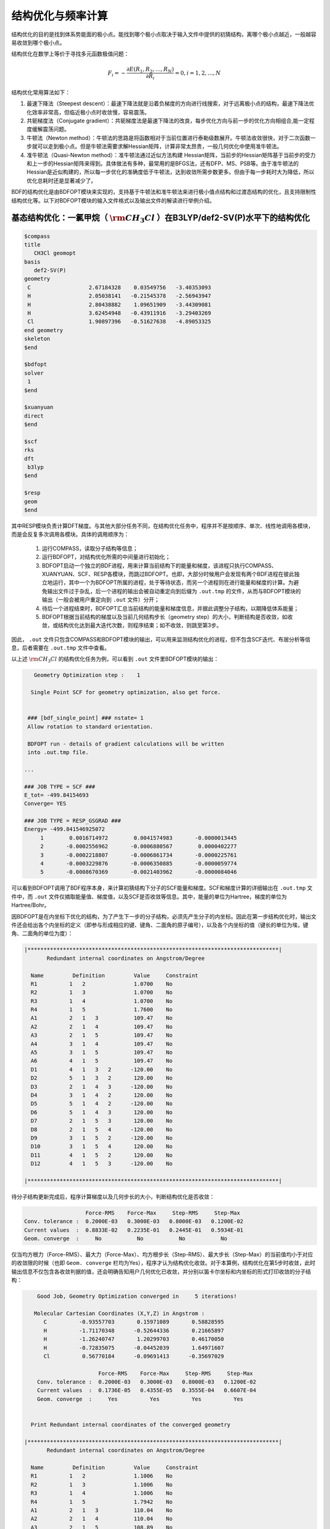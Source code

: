 .. _GeomOptimization:

结构优化与频率计算
================================================

结构优化的目的是找到体系势能面的极小点。能找到哪个极小点取决于输入文件中提供的初猜结构，离哪个极小点越近，一般越容易收敛到哪个极小点。

结构优化在数学上等价于寻找多元函数极值问题：

.. math::
    F_{i} = -\frac{\partial E(R_1,R_2,\dots,R_N)}{\partial R_i} = 0, i=1,2,\dots,N

结构优化常用算法如下：

#. 最速下降法（Steepest descent）：最速下降法就是沿着负梯度的方向进行线搜索，对于远离极小点的结构，最速下降法优化效率非常高，但临近极小点时收敛慢，容易震荡。
#. 共轭梯度法（Conjugate gradient）：共轭梯度法是最速下降法的改良，每步优化方向与前一步的优化方向相组合,能一定程度缓解震荡问题。
#. 牛顿法（Newton method）：牛顿法的思路是将函数相对于当前位置进行泰勒级数展开。牛顿法收敛很快，对于二次函数一步就可以走到极小点。但是牛顿法需要求解Hessian矩阵，计算非常太昂贵，一般几何优化中使用准牛顿法。
#. 准牛顿法（Quasi-Newton method）：准牛顿法通过近似方法构建 Hessian矩阵，当前步的Hessian矩阵基于当前步的受力和上一步的Hessian矩阵来得到。具体做法有多种，最常用的是BFGS法，还有DFP、MS、PSB等。由于准牛顿法的 Hessian是近似构建的，所以每一步优化的准确度低于牛顿法，达到收敛所需步数更多。但由于每一步耗时大为降低，所以优化总耗时还是显著减少了。

BDF的结构优化是由BDFOPT模块来实现的，支持基于牛顿法和准牛顿法来进行极小值点结构和过渡态结构的优化，且支持限制性结构优化等。以下对BDFOPT模块的输入文件格式以及输出文件的解读进行举例介绍。

基态结构优化：一氯甲烷（ :math:`\rm CH_{3}Cl` ）在B3LYP/def2-SV(P)水平下的结构优化
---------------------------------------------------------------------------------

.. code-block:: bdf

    $compass
    title
       CH3Cl geomopt
    basis
       def2-SV(P)
    geometry
     C                  2.67184328    0.03549756   -3.40353093
     H                  2.05038141   -0.21545378   -2.56943947
     H                  2.80438882    1.09651909   -3.44309081
     H                  3.62454948   -0.43911916   -3.29403269
     Cl                 1.90897396   -0.51627638   -4.89053325
    end geometry
    skeleton
    $end

    $bdfopt
    solver
     1
    $end

    $xuanyuan
    direct
    $end

    $scf
    rks
    dft
     b3lyp
    $end

    $resp
    geom
    $end

其中RESP模块负责计算DFT梯度。与其他大部分任务不同，在结构优化任务中，程序并不是按顺序、单次、线性地调用各模块，而是会反复多次调用各模块。具体的调用顺序为：

 1. 运行COMPASS，读取分子结构等信息；
 2. 运行BDFOPT，对结构优化所需的中间量进行初始化；
 3. BDFOPT启动一个独立的BDF进程，用来计算当前结构下的能量和梯度，该进程只执行COMPASS、XUANYUAN、SCF、RESP各模块，而跳过BDFOPT。也即，大部分时候用户会发现有两个BDF进程在彼此独立地运行，其中一个为BDFOPT所属的进程，处于等待状态，而另一个进程则在进行能量和梯度的计算。为避免输出文件过于杂乱，后一个进程的输出会被自动重定向到后缀为 ``.out.tmp`` 的文件，从而与BDFOPT模块的输出（一般会被用户重定向到 ``.out`` 文件）分开；
 4. 待后一个进程结束时，BDFOPT汇总当前结构的能量和梯度信息，并据此调整分子结构，以期降低体系能量；
 5. BDFOPT根据当前结构的梯度以及当前几何结构步长（geometry step）的大小，判断结构是否收敛，如收敛，或结构优化达到最大迭代次数，则程序结束；如不收敛，则跳至第3步。

因此， ``.out`` 文件只包含COMPASS和BDFOPT模块的输出，可以用来监测结构优化的进程，但不包含SCF迭代、布居分析等信息，后者需要在 ``.out.tmp`` 文件中查看。

以上述 :math:`\rm CH_{3}Cl` 的结构优化任务为例，可以看到 ``.out`` 文件里BDFOPT模块的输出：

.. code-block:: 

       Geometry Optimization step :    1

      Single Point SCF for geometry optimization, also get force.


     ### [bdf_single_point] ### nstate= 1
     Allow rotation to standard orientation.

     BDFOPT run - details of gradient calculations will be written
     into .out.tmp file.

    ...

    ### JOB TYPE = SCF ###
    E_tot= -499.84154693
    Converge= YES

    ### JOB TYPE = RESP_GSGRAD ###
    Energy= -499.841546925072
         1        0.0016714972        0.0041574983       -0.0000013445
         2       -0.0002556962       -0.0006880567        0.0000402277
         3       -0.0002218807       -0.0006861734       -0.0000225761
         4       -0.0003229876       -0.0006350885       -0.0000059774
         5       -0.0008670369       -0.0021403962       -0.0000084046

可以看到BDFOPT调用了BDF程序本身，来计算初猜结构下分子的SCF能量和梯度。SCF和梯度计算的详细输出在 ``.out.tmp`` 文件中，而 ``.out`` 文件仅摘取能量值、梯度值，以及SCF是否收敛等信息。其中，能量的单位为Hartree，梯度的单位为Hartree/Bohr。

因BDFOPT是在内坐标下优化的结构，为了产生下一步的分子结构，必须先产生分子的内坐标。因此在第一步结构优化时，输出文件还会给出各个内坐标的定义（即参与形成相应的键、键角、二面角的原子编号），以及各个内坐标的值（键长的单位为埃，键角、二面角的单位为度）：

.. code-block:: 

    |******************************************************************************|
           Redundant internal coordinates on Angstrom/Degree

      Name         Definition         Value     Constraint
      R1          1   2               1.0700    No
      R2          1   3               1.0700    No
      R3          1   4               1.0700    No
      R4          1   5               1.7600    No
      A1          2   1   3           109.47    No
      A2          2   1   4           109.47    No
      A3          2   1   5           109.47    No
      A4          3   1   4           109.47    No
      A5          3   1   5           109.47    No
      A6          4   1   5           109.47    No
      D1          4   1   3   2      -120.00    No
      D2          5   1   3   2       120.00    No
      D3          2   1   4   3      -120.00    No
      D4          3   1   4   2       120.00    No
      D5          5   1   4   2      -120.00    No
      D6          5   1   4   3       120.00    No
      D7          2   1   5   3       120.00    No
      D8          2   1   5   4      -120.00    No
      D9          3   1   5   2      -120.00    No
      D10         3   1   5   4       120.00    No
      D11         4   1   5   2       120.00    No
      D12         4   1   5   3      -120.00    No

    |******************************************************************************|

待分子结构更新完成后，程序计算梯度以及几何步长的大小，判断结构优化是否收敛：

.. code-block:: 

                           Force-RMS    Force-Max     Step-RMS     Step-Max
        Conv. tolerance :  0.2000E-03   0.3000E-03   0.8000E-03   0.1200E-02
        Current values  :  0.8833E-02   0.2235E-01   0.2445E-01   0.5934E-01
        Geom. converge  :     No           No           No           No

仅当均方根力（Force-RMS）、最大力（Force-Max）、均方根步长（Step-RMS）、最大步长（Step-Max）的当前值均小于对应的收敛限的时候（也即 ``Geom. converge`` 栏均为Yes），程序才认为结构优化收敛。对于本算例，结构优化在第5步时收敛，此时输出信息不仅包含各收敛判据的值，还会明确告知用户几何优化已收敛，并分别以笛卡尔坐标和内坐标的形式打印收敛的分子结构：

.. code-block:: 

        Good Job, Geometry Optimization converged in     5 iterations!

       Molecular Cartesian Coordinates (X,Y,Z) in Angstrom :
          C          -0.93557703       0.15971089       0.58828595
          H          -1.71170348      -0.52644336       0.21665897
          H          -1.26240747       1.20299703       0.46170050
          H          -0.72835075      -0.04452039       1.64971607
          Cl          0.56770184      -0.09691413      -0.35697029

                           Force-RMS    Force-Max     Step-RMS     Step-Max
        Conv. tolerance :  0.2000E-03   0.3000E-03   0.8000E-03   0.1200E-02
        Current values  :  0.1736E-05   0.4355E-05   0.3555E-04   0.6607E-04
        Geom. converge  :     Yes          Yes          Yes          Yes


      Print Redundant internal coordinates of the converged geometry

    |******************************************************************************|
           Redundant internal coordinates on Angstrom/Degree

      Name         Definition         Value     Constraint
      R1          1   2               1.1006    No
      R2          1   3               1.1006    No
      R3          1   4               1.1006    No
      R4          1   5               1.7942    No
      A1          2   1   3           110.04    No
      A2          2   1   4           110.04    No
      A3          2   1   5           108.89    No
      A4          3   1   4           110.04    No
      A5          3   1   5           108.89    No
      A6          4   1   5           108.89    No
      D1          4   1   3   2      -121.43    No
      D2          5   1   3   2       119.28    No
      D3          2   1   4   3      -121.43    No
      D4          3   1   4   2       121.43    No
      D5          5   1   4   2      -119.28    No
      D6          5   1   4   3       119.29    No
      D7          2   1   5   3       120.00    No
      D8          2   1   5   4      -120.00    No
      D9          3   1   5   2      -120.00    No
      D10         3   1   5   4       120.00    No
      D11         4   1   5   2       120.00    No
      D12         4   1   5   3      -120.00    No

    |******************************************************************************|

注意此处的均方根力和均方根步长的收敛限可以分别通过 ``tolgrad`` 和 ``tolstep`` 关键字来设定，程序自动根据设定值来调整最大力和最大步长的收敛限；当使用DL-FIND库时（见后），还可用 ``tolene`` 指定能量收敛限。不过一般不建议用户自行调整收敛限。

与此同时，程序还会产生后缀为 ``.optgeom`` 的文件，其内容是收敛的分子结构的笛卡尔坐标，但单位为Bohr而非Angstrom：

.. code-block:: 

    GEOM
            C             -0.7303234729        -2.0107211546        -0.0000057534
            H             -0.5801408002        -2.7816264533         1.9257943885
            H              0.4173171420        -3.1440530286        -1.3130342173
            H             -2.7178161476        -2.0052051760        -0.6126883555
            Cl             0.4272106261         1.1761889168        -0.0000021938

``.optgeom`` 文件可以用 ``$BDFHOME/sbin/`` 下的工具 ``optgeom2xyz.py`` 转为xyz格式，从而可以在支持xyz格式的任何可视化软件里观看优化后的分子结构。例如如果待转换的文件名为filename.optgeom，则在命令行执行：（注意必须先设定环境变量$BDFHOME，或手动用BDF文件夹的路径替代下述命令里的$BDFHOME）

.. code-block:: shell

    $BDFHOME/sbin/optgeom2xyz.py filename

即可在当前目录下得到filename.xyz。

频率计算：:math:`\rm CH_{3}Cl` 在平衡结构下的谐振频率及热力学量的计算
-------------------------------------------------------------------------

结构优化收敛后，即可进行频率分析。准备以下输入文件：

.. code-block:: bdf

    $compass
    title
       CH3Cl freq
    basis
       def2-SV(P)
    geometry
          C          -0.93557703       0.15971089       0.58828595
          H          -1.71170348      -0.52644336       0.21665897
          H          -1.26240747       1.20299703       0.46170050
          H          -0.72835075      -0.04452039       1.64971607
          Cl          0.56770184      -0.09691413      -0.35697029
    end geometry
    skeleton
    $end

    $bdfopt
    hess
     only
    $end

    $xuanyuan
    direct
    $end

    $scf
    rks
    dft
     b3lyp
    $end

    $resp
    geom
    $end

其中分子结构为上述结构优化任务得到的收敛的结构。注意我们在BDFOPT模块中添加了 ``hess only`` ，其中 ``hess`` 代表计算（数值）Hessian，而 ``only`` 的含义将在后续章节详述。程序将分子的每个原子分别向x轴正方向、x轴负方向、y轴正方向、y轴负方向、z轴正方向、z轴负方向进行扰动，并计算扰动的结构下的梯度，如：

.. code-block:: 

     Displacing atom    1 (+x)...

     ### [bdf_single_point] ### nstate= 1
     Do not allow rotation to standard orientation.

     BDFOPT run - details of gradient calculations will be written
     into .out.tmp file.

    ...

    ### JOB TYPE = SCF ###
    E_tot= -499.84157717
    Converge= YES

    ### JOB TYPE = RESP_GSGRAD ###
    Energy= -499.841577166026
         1        0.0005433780       -0.0000683370       -0.0000066851
         2       -0.0000516384        0.0000136326       -0.0000206081
         3       -0.0001360377        0.0000872513        0.0000990006
         4       -0.0003058645        0.0000115926       -0.0000775624
         5       -0.0000498284       -0.0000354732        0.0000023346

若体系的原子数为N，则共需计算6N个梯度。然而实际上程序还会顺便计算未扰动的结构的梯度，以供用户检查前述结构优化是否确实已经收敛，因此程序实际共计算6N+1个梯度。最后程序通过有限差分方法得到体系的Hessian：

.. code-block:: 

    |--------------------------------------------------------------------------------|
              Molecular Hessian - Numerical Hessian (BDFOPT)

                          1              2              3              4              5              6
           1   0.5443095266  -0.0744293569  -0.0000240515  -0.0527420800   0.0127361607  -0.0209022664
           2  -0.0744293569   0.3693301504  -0.0000259750   0.0124150102  -0.0755387479   0.0935518380
           3  -0.0000240515  -0.0000259750   0.5717632089  -0.0213157291   0.0924260912  -0.2929392390
           4  -0.0527420800   0.0124150102  -0.0213157291   0.0479752418  -0.0069459473   0.0239610358
           5   0.0127361607  -0.0755387479   0.0924260912  -0.0069459473   0.0867377886  -0.0978524147
           6  -0.0209022664   0.0935518380  -0.2929392390   0.0239610358  -0.0978524147   0.3068416997
           7  -0.1367366097   0.0869338594   0.0987840786   0.0031968314  -0.0034098009  -0.0016497426
           8   0.0869913627  -0.1185605401  -0.0945336434  -0.0070787068   0.0099076105   0.0045621064
           9   0.0986508197  -0.0953400774  -0.1659434327   0.0163191407  -0.0140134399  -0.0166739137
          10  -0.3054590932   0.0111756577  -0.0774713107   0.0016297078   0.0019657599  -0.0021771884
          11   0.0112823039  -0.0407134661   0.0021058508   0.0106623780   0.0018506067   0.0005120364
          12  -0.0775840113   0.0018141942  -0.0759448618  -0.0275602878   0.0006820252  -0.0059830018
          13  -0.0486857506  -0.0362556088   0.0000641125  -0.0000787206  -0.0045253276   0.0011289985
          14  -0.0360823429  -0.1334063062   0.0000148321  -0.0091074064  -0.0228930763  -0.0010993076
          15   0.0001686252   0.0004961854  -0.0352553706   0.0084860406   0.0189117305   0.0079690194

                          7              8              9             10             11             12
           1  -0.1367366097   0.0869913627   0.0986508197  -0.3054590932   0.0112823039  -0.0775840113
           2   0.0869338594  -0.1185605401  -0.0953400774   0.0111756577  -0.0407134661   0.0018141942
           3   0.0987840786  -0.0945336434  -0.1659434327  -0.0774713107   0.0021058508  -0.0759448618
           4   0.0031968314  -0.0070787068   0.0163191407   0.0016297078   0.0106623780  -0.0275602878
           5  -0.0034098009   0.0099076105  -0.0140134399   0.0019657599   0.0018506067   0.0006820252
           6  -0.0016497426   0.0045621064  -0.0166739137  -0.0021771884   0.0005120364  -0.0059830018
           7   0.1402213115  -0.0861503922  -0.1081442631  -0.0130805143   0.0143574755   0.0192323598
           8  -0.0861503922   0.1322736798   0.1009922720   0.0016534140   0.0024111759   0.0011733340
           9  -0.1081442631   0.1009922720   0.1688786678  -0.0038440081   0.0072277457   0.0091535975
          10  -0.0130805143   0.0016534140  -0.0038440081   0.3186765202  -0.0079165663   0.0838593213
          11   0.0143574755   0.0024111759   0.0072277457  -0.0079165663   0.0509206668  -0.0029665370
          12   0.0192323598   0.0011733340   0.0091535975   0.0838593213  -0.0029665370   0.0707430980
          13   0.0064620333   0.0044161973  -0.0031236007  -0.0026369496  -0.0283860480   0.0017966445
          14  -0.0119743475  -0.0258901434   0.0013817613  -0.0066143965  -0.0145372292  -0.0006143935
          15  -0.0078330845  -0.0126024853   0.0040383425  -0.0008566397  -0.0068931757   0.0018028482

                         13             14             15
           1  -0.0486857506  -0.0360823429   0.0001686252
           2  -0.0362556088  -0.1334063062   0.0004961854
           3   0.0000641125   0.0000148321  -0.0352553706
           4  -0.0000787206  -0.0091074064   0.0084860406
           5  -0.0045253276  -0.0228930763   0.0189117305
           6   0.0011289985  -0.0010993076   0.0079690194
           7   0.0064620333  -0.0119743475  -0.0078330845
           8   0.0044161973  -0.0258901434  -0.0126024853
           9  -0.0031236007   0.0013817613   0.0040383425
          10  -0.0026369496  -0.0066143965  -0.0008566397
          11  -0.0283860480  -0.0145372292  -0.0068931757
          12   0.0017966445  -0.0006143935   0.0018028482
          13   0.0450796910   0.0642866688   0.0000350066
          14   0.0642866688   0.1954779468   0.0000894464
          15   0.0000350066   0.0000894464   0.0213253497

    |--------------------------------------------------------------------------------|

其中第3N+1（3N+2、3N+3）行对应第N个原子的x（y、z）坐标，第3N+1（3N+2、3N+3）列同理。

接下来BDF调用UniMoVib程序进行频率和热力学量的计算。首先是振动所属不可约表示、振动频率、约化质量、力常数和简正模的结果：

.. code-block:: 

     ************************************
     ***  Properties of Normal Modes  ***
     ************************************

     Results of vibrations:
     Normal frequencies (cm^-1), reduced masses (AMU), force constants (mDyn/A)

                                                       1                                 2                                 3
              Irreps                                  A1                                 E                                 E
         Frequencies                            733.9170                         1020.5018                         1021.2363
      Reduced masses                              7.2079                            1.1701                            1.1699
     Force constants                              2.2875                            0.7179                            0.7189
            Atom  ZA               X         Y         Z             X         Y         Z             X         Y         Z
               1   6        -0.21108  -0.57499  -0.00106      -0.04882   0.01679   0.10300       0.09664  -0.03546   0.05161
               2   1        -0.13918  -0.40351   0.04884      -0.06700  -0.59986  -0.13376      -0.37214  -0.36766  -0.03443
               3   1        -0.11370  -0.42014  -0.03047       0.26496   0.65294  -0.15254      -0.28591  -0.18743  -0.15504
               4   1        -0.19549  -0.38777  -0.01079       0.05490  -0.14087  -0.24770       0.15594   0.73490  -0.07808
               5  17         0.08533   0.23216   0.00014       0.00947  -0.00323  -0.01995      -0.01869   0.00699  -0.01000

其中各振动模式是按振动频率从小到大的顺序排列的，而虚频排在所有实频的前面，因此只需检查前几个频率，即可得知虚频的数目。接下来打印热化学分析结果：

.. code-block::

     *********************************************
     ***   Thermal Contributions to Energies   ***
     *********************************************

     Molecular mass            :        49.987388    AMU
     Electronic total energy   :      -499.841576    Hartree
     Scaling factor of Freq.   :         1.000000
     Tolerance of scaling      :         0.000000    cm^-1
     Rotational symmetry number:         3
     The C3v  point group is used to calculate rotational entropy.

     Principal axes and moments of inertia in atomic units:
                                         1                   2                   3
         Eigenvalues --                 11.700793          137.571621          137.571665
               X                         0.345094            0.938568           -0.000000
               Y                         0.938568           -0.345094           -0.000000
               Z                         0.000000            0.000000            1.000000

     Rotational temperatures             7.402388            0.629591            0.629591    Kelvin
     Rot. constants A, B, C              5.144924            0.437588            0.437588    cm^-1
                                       154.240933           13.118557           13.118553    GHz


     #   1    Temperature =       298.15000 Kelvin         Pressure =         1.00000 Atm
     ====================================================================================

     Thermal correction energies                              Hartree            kcal/mol
     Zero-point Energy                          :            0.037519           23.543449
     Thermal correction to Energy               :            0.040539           25.438450
     Thermal correction to Enthalpy             :            0.041483           26.030936
     Thermal correction to Gibbs Free Energy    :            0.014881            9.338203

     Sum of electronic and zero-point Energies  :         -499.804057
     Sum of electronic and thermal Energies     :         -499.801038
     Sum of electronic and thermal Enthalpies   :         -499.800093
     Sum of electronic and thermal Free Energies:         -499.826695
     ====================================================================================

用户可根据需要读取零点能、焓、Gibbs自由能等数据。注意以上所有热力学量是在以下各个假设下得到的：

1. 频率校正因子为 1.0；
2. 温度为 298.15 K；
3. 压强为 1 atm；
4. 电子态的简并度为1。

如用户的计算不属于以上情形，可以通过一系列关键词进行指定，如以下的写法代表频率校正因子为0.98，温度为373.15 K，压强为2 atm，电子态的简并度为2：

.. code-block:: bdf

    $bdfopt
    hess
     only
    scale
     0.98
    temp
     373.15
    press
     2.0
    ndeg
     2
    $end
    
其中尤其需要注意的是电子态的简并度，对于非相对论或标量相对论计算，且电子态不存在空间简并性的情形，电子态的简并度等于自旋多重度（2S+1）；对于存在空间简并性的电子态，还应乘上电子态的空间简并度，也即电子波函数的空间部分所属不可约表示的维数。至于考虑了旋轨耦合的相对论性计算（如TDDFT-SOC计算），则应将自旋多重度替换为相应旋量态的简并度（2J+1）。

有时因SCF不收敛或其他外在原因，导致频率计算中断，此时可在BDFOPT模块里加入 ``restarthess`` 关键词进行断点续算，节省计算时间，如：

.. code-block:: bdf

    $bdfopt
    hess
     only
    restarthess
    $end

此外值得注意的是，可以在同一个BDF任务里依次实现结构优化与频率分析（即所谓的opt+freq计算），而无需单独编写两个输入文件。为此只需将BDFOPT模块的输入改为：

.. code-block:: bdf

    $bdfopt
    solver
     1
    hess
     final
    $end

其中final表示在结构优化成功结束后才进行数值Hessian计算；若结构优化不收敛，则程序直接报错退出，而不进行Hessian及频率、热力学量的计算。由此可以看出，前述的频率计算输入文件中的only，即为只进行频率计算而不进行结构优化之意。

过渡态结构优化：HCN/HNC异构反应的过渡态优化和频率计算
---------------------------------------------------------------

准备以下输入文件：

.. code-block:: bdf

    $compass
    title
       HCN <-> HNC transition state
    basis
       def2-SVP
    geometry
     C                  0.00000000    0.00000000    0.00000000
     N                  0.00000000    0.00000000    1.14838000
     H                  1.58536000    0.00000000    1.14838000
    end geometry
    skeleton
    $end

    $bdfopt
    solver
     1
    hess
     init+final
    iopt
     10
    $end

    $xuanyuan
    direct
    $end

    $scf
    rks
    dft
     b3lyp
    $end

    $resp
    geom
    $end

其中 ``iopt 10`` 表示优化过渡态。

无论是优化极小值点结构，还是优化过渡态，程序都必须在第一步结构优化之前产生一个初始的Hessian，以备后续结构优化步骤使用。一般而言，初始Hessian应当与初始结构下的精确Hessian定性符合，尤其是虚频数目必须一致。对于极小值点的优化，这个要求很容易满足，即便是分子力学级别的Hessian（所谓“模型Hessian”）也能做到和精确Hessian定性一致，因此此时程序以模型Hessian为初始Hessian，而无需计算精确Hessian。然而对于过渡态优化，模型Hessian一般不存在虚频，因此必须产生精确Hessian作为初始Hessian。以上输入文件的 ``hess init+final`` 即表示既产生初始Hessian以备过渡态优化需要（此Hessian因为不是在梯度为0的结构上计算的，频率及热化学量没有明确物理意义，因此仅计算Hessian而不做频率分析），又在结构优化收敛后再次进行Hessian计算，以得到频率分析结果。也可将 ``init+final`` 替换为 ``init`` ，即只产生初始Hessian，而结构优化收敛后不再次计算Hessian，但因过渡态优化（乃至所有结构优化任务）一般需要检验最终收敛的结构的虚频数目，因此不建议省略final关键词。

计算的输出与优化极小值点结构类似。最后频率分析时可以看到收敛的结构有且仅有一个虚频（-1104 :math:`\rm cm^{-1}`）：

.. code-block:: 

     Results of vibrations:
     Normal frequencies (cm^-1), reduced masses (AMU), force constants (mDyn/A)

                                                       1                                 2                                 3
              Irreps                                  A'                                A'                                A'
         Frequencies                          -1104.1414                         2092.7239                         2631.2601
      Reduced masses                              1.1680                           11.9757                            1.0591
     Force constants                             -0.8389                           30.9012                            4.3205
            Atom  ZA               X         Y         Z             X         Y         Z             X         Y         Z
               1   6         0.04309   0.07860   0.00000       0.71560   0.09001   0.00000      -0.00274  -0.06631   0.00000
               2   7         0.03452  -0.06617   0.00000      -0.62958  -0.08802   0.00000       0.00688  -0.01481   0.00000
               3   1        -0.99304  -0.01621   0.00000       0.22954   0.15167   0.00000      -0.06313   0.99566   0.00000

代表确实找到了过渡态。

在以上计算中，初始Hessian的理论级别与过渡态优化的理论级别一致。因初始Hessian只需定性正确即可，实际计算中可以在另一个较低的级别下计算初始Hessian，再在较高理论级别下优化过渡态。仍以以上算例为例，假如我们想在HF/STO-3G级别下计算初始Hessian，而在B3LYP/def2-SVP级别下优化过渡态，可以按照以下步骤进行：

（1）准备以下输入文件，命名为 ``HCN-inithess.inp`` ：

.. code-block:: bdf

    $compass
    title
       HCN <-> HNC transition state, initial Hessian
    basis
       STO-3G
    geometry
     C                  0.00000000    0.00000000    0.00000000
     N                  0.00000000    0.00000000    1.14838000
     H                  1.58536000    0.00000000    1.14838000
    end geometry
    skeleton
    $end

    $bdfopt
    hess
     only
    $end

    $xuanyuan
    direct
    $end

    $scf
    rhf
    $end

    $resp
    geom
    $end

（2）用BDF运行该输入文件，得到Hessian文件 ``HCN-inithess.hess`` ；

（3）将 ``HCN-inithess.hess`` 复制或重命名为 ``HCN-optTS.hess`` ；

（4）准备以下输入文件，命名为 ``HCN-optTS.inp``：

.. code-block:: bdf

    $compass
    title
       HCN <-> HNC transition state
    basis
       def2-SVP
    geometry
     C                  0.00000000    0.00000000    0.00000000
     N                  0.00000000    0.00000000    1.14838000
     H                  1.58536000    0.00000000    1.14838000
    end geometry
    skeleton
    $end

    $bdfopt
    solver
     1
    hess
     init+final
    iopt
     10
    readhess
    $end

    $xuanyuan
    direct
    $end

    $scf
    rks
    dft
     b3lyp
    $end

    $resp
    geom
    $end

其中关键词 ``readhess`` 表示读取与该输入文件同名的hess文件（即HCN-optTS.hess）作为初始Hessian。注意尽管该输入文件不会重新计算初始Hessian，仍然需要写 ``hess init+final`` 而不是 ``hess final`` 。

（5）运行该输入文件即可。

限制性结构优化
-------------------------------------------------------

BDF还支持在结构优化中限制一个或多个内坐标的值，方法是在BDFOPT模块中加入constrain关键词。constrain关键词后的第一行为一个整数（以下称为N），表示总的限制数目；第2行到第N+1行表示每个限制的定义。例如以下输入表示在结构优化时限制第2个原子和第5个原子之间的距离（这两个原子之间不一定需要有化学键）：

.. code-block:: bdf

    $bdfopt
    solver
     1
    constrain
     1
     2 5
    $end

以下输入表示在结构优化时限制第1个原子和第2个原子之间的距离，同时还限制第2、第5、第10个原子形成的键角（同样地，不要求第2、第5个原子，或第5、第10个原子之间有化学键）：

.. code-block:: bdf

    $bdfopt
    solver
     1
    constrain
     2
     1 2
     2 5 10
    $end
 
以下输入表示在结构优化时限制第5、第10、第15、第20个原子之间的二面角，同时还限制第10、第15、第20、第25个原子之间的二面角：
 
.. code-block:: bdf

    $bdfopt
    solver
     1
    constrain
     2
     5 10 15 20
     10 15 20 25
    $end

锥形交叉点（CI）和最低能量交叉点（MECP）的优化
-------------------------------------------------------

优化CI和MECP需要调用DL-FIND外部库，为此需要在BDFOPT模块的输入里添加以下关键词

.. code-block:: bdf

    solver
     0

相应地，前述各算例的 ``solver 1`` 代表使用BDF自带的结构优化代码而非DL-FIND来进行优化。原则上，极小值点和过渡态的优化也可用DL-FIND来实现，但效率一般不如BDF自带代码好，因此仅对于CI、MECP优化等BDF自带代码不支持的任务，才应调用DL-FIND。

以下为CI优化的示例输入，该输入文件计算了乙烯的T1态和T2态的锥形交叉点：

.. code-block:: bdf

    #----------------------------------------------------------------------
    # Gradient projection method for CI between T1 and T2 by TDDFT BHHLYP/6-31G
    #

    $COMPASS 
    Title
       C2H4 Molecule test run
    Basis
       6-31G
    Geometry
     C                  0.00107880   -0.00318153    1.43425054
     C                  0.00066030    0.00195132   -1.43437339
     H                  0.05960990   -0.89114967    0.84012371
     H                 -0.05830329    0.95445870    0.96064844
     H                  0.05950228    0.89180839   -0.84311032
     H                 -0.06267534   -0.95390169   -0.95768311
    END geometry
    nosym
    skeleton
    $END

    $bdfopt
    imulti             #优化CI
     2
    maxcycle           #最大优化步数
     50
    tolgrad            #方均根梯度的收敛标准
     1.d-4
    tolstep            #方均根步长的收敛标准
     5.d-3
    $end

    $xuanyuan
    direct
    $end

    $SCF
    RKS
    charge
     0
    spinmulti
     1
    atomorb
    DFT
     BHHLYP
    $END

    $tddft
    imethod
     1
    isf
     1
    itda
     1
    nexit 
     5
    idiag
     1
    istore
     1
    crit_e
     1.d-8
    crit_vec
     1.d-6
    lefteig
    ialda
     4
    $end

    $resp
    geom
    norder
     1
    method
     2
    iroot
     1 
    nfiles
     1
    $end

    $resp
    geom
    norder
     1
    method
     2
    iroot
     2 
    nfiles
     1
    $end

    $resp
    iprt
     1
    QUAD
    FNAC
    double
    norder
     1
    method
     2
    nfiles
     1
    pairs
     1
     1 1 1 1 1 2
    $end

注意该任务不仅需要计算T1态和T2态的梯度，还需要计算T1态和T2态之间的非绝热耦合矢量（由最后一个RESP模块完成），相关关键词参见 :doc:`TD.rst` ，此处不再赘述。在BDFOPT模块的输入中， ``imulti 2`` 代表优化CI。和普通结构优化任务类似，CI优化会输出每步的梯度和步长收敛情况，与此同时还会输出能量收敛情况。例如以上算例最后一步优化的输出为：

.. code-block:: 

    Testing convergence  in cycle    6
        Energy  0.0000E+00 Target: 1.0000E-06 converged?  yes
      Max step  9.0855E-04 Target: 5.0000E-03 converged?  yes component     4
      RMS step  5.6602E-04 Target: 3.3333E-03 converged?  yes
      Max grad  5.5511E-05 Target: 1.0000E-04 converged?  yes component     1
      RMS grad  2.7645E-05 Target: 6.6667E-05 converged?  yes
    Converged!
     converged

与前述各类优化任务类似，收敛的CI结构保存于 ``.optgeom`` 文件内，坐标单位为Bohr。注意能量一行的值总是显示为0，这并不代表CI优化时体系能量不变，而是因为优化CI不会用到能量的收敛情况来判断是否收敛。出于同样的原因， ``tolene`` 关键字对于CI优化（以及下述MECP优化）是没有作用的。

以下是优化MECP的示例输入文件：

.. code-block:: bdf

    #----------------------------------------------------------------------
    # Gradient projection method for ISC between S0 and T1 by BHHLYP/6-31G
    #

    $COMPASS 
    Title
       C2H4 Molecule test run
    Basis
       6-31G
    Geometry
    C            -0.00000141      0.00000353      0.72393424
    C             0.00000417     -0.00000109     -0.72393515
    H             0.73780975     -0.54421247      1.29907106
    H            -0.73778145      0.54421417      1.29907329
    H             0.73777374      0.54421576     -1.29907129
    H            -0.73779427     -0.54423609     -1.29906321
    END geometry
    nosym
    skeleton
    $END

    $bdfopt
    imulti
     2
    maxcycle
     50
    tolgrad
     1.d-4
    tolstep
     5.d-3
    noncouple
    $end

    $xuanyuan
    direct
    $end

    $SCF
    RKS
    charge
     0
    spinmulti
     1
    atomorb
    DFT
    BHHLYP
    $END

    $resp
    geom
    norder
     1
    method
     1
    $end

    $SCF
    UKS
    charge
     0
    spinmulti
     3
    atomorb
    DFT
    BHHLYP
    $END

    $resp
    geom
    norder
     1
    method
     1
    $end

其中 ``imulti 2`` 和 ``noncouple`` 关键字指定进行MECP优化。注意MECP优化任务仅需计算两个态（此处为S0态和T1态）的梯度，而无需计算非绝热耦合矢量。MECP优化任务的输出与CI优化任务类似，此处不再赘述。

几何优化常见问题
-------------------------------------------------------

虚频问题
########################################################

几何结构优化不仅要求结构收敛（即梯度和步长满足收敛限要求），同时还要求所得结构的虚频数目符合预期值，即当优化极小值点结构时，虚频数目为0；优化过渡态时，虚频数目为1。当实际计算得到的虚频数目与预期值不符时，需要调整结构并重新优化。

 * 当实际计算得到的虚频数目小于预期值，也即优化过渡态得到虚频数量为0的结构时：此时一般说明得到的过渡态结构定性错误，需要根据化学常识重新准备初猜结构。
 * 当实际计算得到的虚频数目大于预期值时，此时存在两种可能情况：（1）虚频是因为计算的数值误差所导致的，并非真实存在。此时可以通过加大格点、减小积分截断阈值、减小各类收敛阈值（如SCF收敛阈值、结构优化收敛阈值等）等方法解决。（2）体系确实存在虚频。此时应当从输出文件查看虚频对应的简正模，并沿着该简正模方向对收敛的结构进行扰动，然后以扰动后的结构为初猜结构，重新进行优化。
 * 注意无法仅从频率计算结果判断某个虚频是否是数值误差导致的，但一般而言，虚频的绝对值越小，就越可能是数值误差导致的，反之则越可能是真实存在的。

对称性问题
########################################################

当初始结构具有 :math:`\rm C_1` 群以上的点群对称性时，结构优化有可能会破坏点群对称性，例如优化氨分子，初始结构对称性为 :math:`\rm D_{3h}` 的平面结构时，结构优化可能会得到对称性为 :math:`\rm C_{3v}` 的锥形结构。默认情况下，除非体系存在一阶Jahn-Teller效应，否则BDF会强制保持分子点群对称性。如果用户希望允许BDF破坏分子的对称性，可以采取以下方法之一：

 * 仍然在高对称性下优化至收敛，然后计算频率。若存在虚频，按照上一小节方法扰动分子结构来消除虚频。如果分子可以通过破坏对称性来进一步降低能量，那么此时应该发现扰动后的分子结构的对称性已有所降低，继续以该结构为初始结构进行优化即可。
 * 在COMPASS模块中指定采用分子点群的某一个子群，此时程序只会保持该子群对称性不被破坏。若指定的是 :math:`\rm C_1` 群，则程序允许以任何方式破坏分子对称性，可以最大程度上提高得到低能量结构的概率，但代价为无法利用点群对称性加速计算，导致计算量增加。

几何优化不收敛
########################################################

导致几何优化不收敛的因素有很多，包括：

 * 能量、梯度存在数值噪音；
 * 势能面过于平缓；
 * 分子有不止一个稳定波函数，结构优化时波函数在各个稳定解之间来回跳跃，不能稳定地始终收敛到同一个解；
 * 分子结构不合理，如坐标单位错误（如坐标的单位本来是Bohr，但输入文件里指定的单位是埃，或反之），多画或漏画原子，非成键原子之间的距离太近，等等。

如遇到几何优化不收敛，或虽然尚未达到最大收敛次数但毫无收敛趋势的情形，经反复检查分子三维结构无误且合理、波函数收敛正常以后，可依次尝试以下各方法解决：
 
 * 以优化不收敛的任务的最后一帧结构为初始结构，重新开始优化。除了手动将最后一帧的结构坐标复制到输入文件里以外，一个更简单的办法是在COMPASS模块里加入 ``restart`` 关键字，如：
 
.. code-block:: bdf

    $compass
    title
     CH3Cl geomopt
    basis
     def2-SV(P)
    geometry
     C                  2.67184328    0.03549756   -3.40353093
     H                  2.05038141   -0.21545378   -2.56943947
     H                  2.80438882    1.09651909   -3.44309081
     H                  3.62454948   -0.43911916   -3.29403269
     Cl                 1.90897396   -0.51627638   -4.89053325
    end geometry
    skeleton
    restart
    $end

假设输入文件的文件名为 ``CH3Cl-opt.inp`` ，则此时程序自动读取 ``CH3Cl-opt.optgeom`` 里的坐标作为初始结构（注意此时程序虽然不会用到 ``geometry`` 字段里的分子坐标，但该分子坐标不能删去）。乍看起来，这样做似乎与简单地增加几何优化最大迭代步数无异，但实际上这样做的效果往往比单纯增加最大迭代步数更好，例如优化100步后重新读取结构再优化50步，收敛概率常常比连续迭代150步更高，这是因为重新读取结构继续优化时，程序重新产生了初始Hessian，进而避免了准牛顿法连续多步近似构建Hessian所累积的误差。

 * 减小优化步长，或称置信半径（trust radius）。方法为使用trust关键词，如

.. code-block:: bdf

    $bdfopt
    solver
     1
    trust
     0.05
    $end
 
默认的置信半径为0.3，因此新设置的置信半径应当小于0.3。注意程序如果检测到置信半径太小，会动态地增加置信半径，为了避免这一行为，可以将置信半径设为负值，如
  
.. code-block:: bdf

    $bdfopt
    solver
     1
    trust
     -0.05
    $end
  
即表示，初始置信半径设为0.05，且在整个结构优化过程中禁止置信半径超过0.05。

 * 对于过渡态优化，可用 ``recalchess`` 关键词指定每隔若干步重新计算精确Hessian。如

.. code-block:: bdf

    $bdfopt
    solver
     1
    iopt
     10
    hess
     init
    recalchess
     10
    $end

表示除在结构优化之前计算精确Hessian外，每隔10步结构优化重新计算一次精确Hessian。

 * 加大格点，减小积分截断阈值及SCF等的收敛阈值，以减小数值误差。注意该方法只在结构优化几乎收敛但无法完全收敛时有用。
